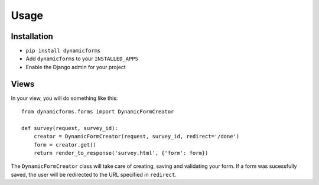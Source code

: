 Usage
=====

Installation
------------

* ``pip install dynamicforms``
* Add ``dynamicforms`` to your ``INSTALLED_APPS``
* Enable the Django admin for your project


Views
-----

In your view, you will do something like this::

    from dynamicforms.forms import DynamicFormCreator

    def survey(request, survey_id):
        creator = DynamicFormCreator(request, survey_id, redirect='/done')
        form = creator.get()
        return render_to_response('survey.html', {'form': form})

The ``DynamicFormCreator`` class will take care of creating, saving and
validating your form. If a form was sucessfully saved, the user will be
redirected to the URL specified in ``redirect``.
